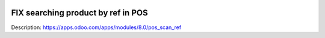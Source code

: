 .. image:: https://itpp.dev/images/infinity-readme.png
   :alt: Tested and maintained by IT Projects Labs
   :target: https://itpp.dev

FIX searching product by ref in POS
===================================

Description: https://apps.odoo.com/apps/modules/8.0/pos_scan_ref

